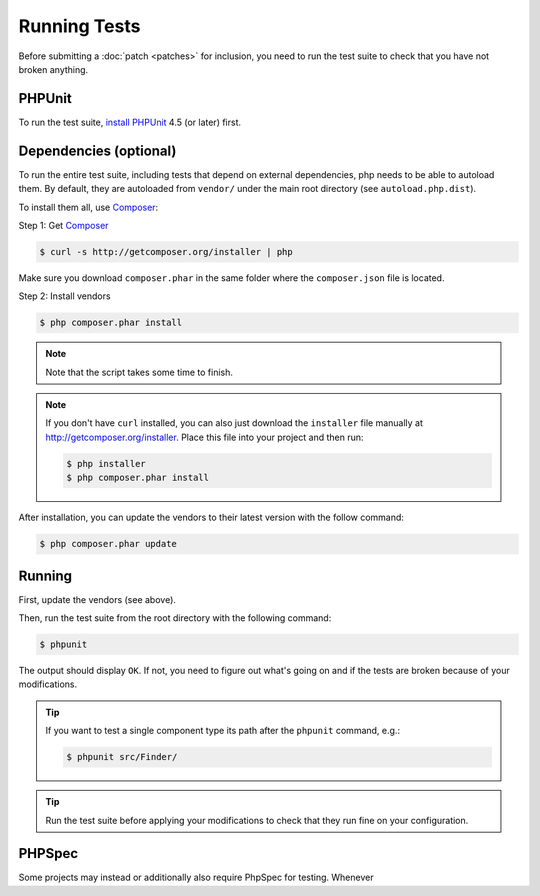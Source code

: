 .. _running-tests:

.. This is very specific for Symfony, we may strip out this section
.. completely.

Running Tests
=============

Before submitting a :doc:`patch <patches>` for inclusion, you need to run the
test suite to check that you have not broken anything.




PHPUnit
-------

To run the test suite, `install PHPUnit`_ 4.5 (or later) first.

Dependencies (optional)
-----------------------

To run the entire test suite, including tests that depend on external
dependencies, php needs to be able to autoload them. By default, they are
autoloaded from ``vendor/`` under the main root directory (see
``autoload.php.dist``).

To install them all, use `Composer`_:

Step 1: Get `Composer`_

.. code-block:: bash

    $ curl -s http://getcomposer.org/installer | php

Make sure you download ``composer.phar`` in the same folder where
the ``composer.json`` file is located.

Step 2: Install vendors

.. code-block:: bash

    $ php composer.phar install

.. note::

    Note that the script takes some time to finish.

.. note::

    If you don't have ``curl`` installed, you can also just download the ``installer``
    file manually at http://getcomposer.org/installer. Place this file into your
    project and then run:

    .. code-block:: bash

        $ php installer
        $ php composer.phar install

After installation, you can update the vendors to their latest version with
the follow command:

.. code-block:: bash

    $ php composer.phar update

Running
-------

First, update the vendors (see above).

Then, run the test suite from the root directory with the following
command:

.. code-block:: bash

    $ phpunit

The output should display ``OK``. If not, you need to figure out what's going on
and if the tests are broken because of your modifications.

.. tip::

    If you want to test a single component type its path after the ``phpunit``
    command, e.g.:

    .. code-block:: bash

        $ phpunit src/Finder/

.. tip::

    Run the test suite before applying your modifications to check that they
    run fine on your configuration.

PHPSpec
-------

Some projects may instead or additionally also require PhpSpec for testing.
Whenever


.. _install PHPUnit: http://www.phpunit.de/manual/current/en/installation.html
.. _`Composer`: http://getcomposer.org/
